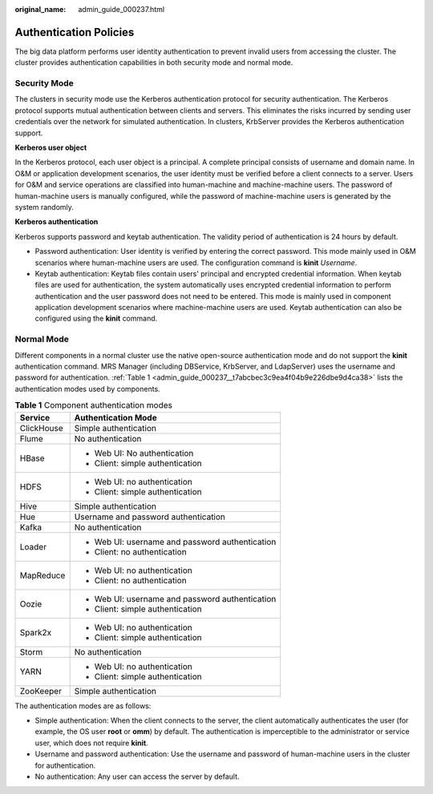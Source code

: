 :original_name: admin_guide_000237.html

.. _admin_guide_000237:

Authentication Policies
=======================

The big data platform performs user identity authentication to prevent invalid users from accessing the cluster. The cluster provides authentication capabilities in both security mode and normal mode.

Security Mode
-------------

The clusters in security mode use the Kerberos authentication protocol for security authentication. The Kerberos protocol supports mutual authentication between clients and servers. This eliminates the risks incurred by sending user credentials over the network for simulated authentication. In clusters, KrbServer provides the Kerberos authentication support.

**Kerberos user object**

In the Kerberos protocol, each user object is a principal. A complete principal consists of username and domain name. In O&M or application development scenarios, the user identity must be verified before a client connects to a server. Users for O&M and service operations are classified into human-machine and machine-machine users. The password of human-machine users is manually configured, while the password of machine-machine users is generated by the system randomly.

**Kerberos authentication**

Kerberos supports password and keytab authentication. The validity period of authentication is 24 hours by default.

-  Password authentication: User identity is verified by entering the correct password. This mode mainly used in O&M scenarios where human-machine users are used. The configuration command is **kinit** *Username*.
-  Keytab authentication: Keytab files contain users' principal and encrypted credential information. When keytab files are used for authentication, the system automatically uses encrypted credential information to perform authentication and the user password does not need to be entered. This mode is mainly used in component application development scenarios where machine-machine users are used. Keytab authentication can also be configured using the **kinit** command.

Normal Mode
-----------

Different components in a normal cluster use the native open-source authentication mode and do not support the **kinit** authentication command. MRS Manager (including DBService, KrbServer, and LdapServer) uses the username and password for authentication. :ref:`Table 1 <admin_guide_000237__t7abcbec3c9ea4f04b9e226dbe9d4ca38>` lists the authentication modes used by components.

.. _admin_guide_000237__t7abcbec3c9ea4f04b9e226dbe9d4ca38:

.. table:: **Table 1** Component authentication modes

   +-----------------------------------+-------------------------------------------------+
   | Service                           | Authentication Mode                             |
   +===================================+=================================================+
   | ClickHouse                        | Simple authentication                           |
   +-----------------------------------+-------------------------------------------------+
   | Flume                             | No authentication                               |
   +-----------------------------------+-------------------------------------------------+
   | HBase                             | -  Web UI: No authentication                    |
   |                                   | -  Client: simple authentication                |
   +-----------------------------------+-------------------------------------------------+
   | HDFS                              | -  Web UI: no authentication                    |
   |                                   | -  Client: simple authentication                |
   +-----------------------------------+-------------------------------------------------+
   | Hive                              | Simple authentication                           |
   +-----------------------------------+-------------------------------------------------+
   | Hue                               | Username and password authentication            |
   +-----------------------------------+-------------------------------------------------+
   | Kafka                             | No authentication                               |
   +-----------------------------------+-------------------------------------------------+
   | Loader                            | -  Web UI: username and password authentication |
   |                                   | -  Client: no authentication                    |
   +-----------------------------------+-------------------------------------------------+
   | MapReduce                         | -  Web UI: no authentication                    |
   |                                   | -  Client: no authentication                    |
   +-----------------------------------+-------------------------------------------------+
   | Oozie                             | -  Web UI: username and password authentication |
   |                                   | -  Client: simple authentication                |
   +-----------------------------------+-------------------------------------------------+
   | Spark2x                           | -  Web UI: no authentication                    |
   |                                   | -  Client: simple authentication                |
   +-----------------------------------+-------------------------------------------------+
   | Storm                             | No authentication                               |
   +-----------------------------------+-------------------------------------------------+
   | YARN                              | -  Web UI: no authentication                    |
   |                                   | -  Client: simple authentication                |
   +-----------------------------------+-------------------------------------------------+
   | ZooKeeper                         | Simple authentication                           |
   +-----------------------------------+-------------------------------------------------+

The authentication modes are as follows:

-  Simple authentication: When the client connects to the server, the client automatically authenticates the user (for example, the OS user **root** or **omm**) by default. The authentication is imperceptible to the administrator or service user, which does not require **kinit**.
-  Username and password authentication: Use the username and password of human-machine users in the cluster for authentication.
-  No authentication: Any user can access the server by default.
